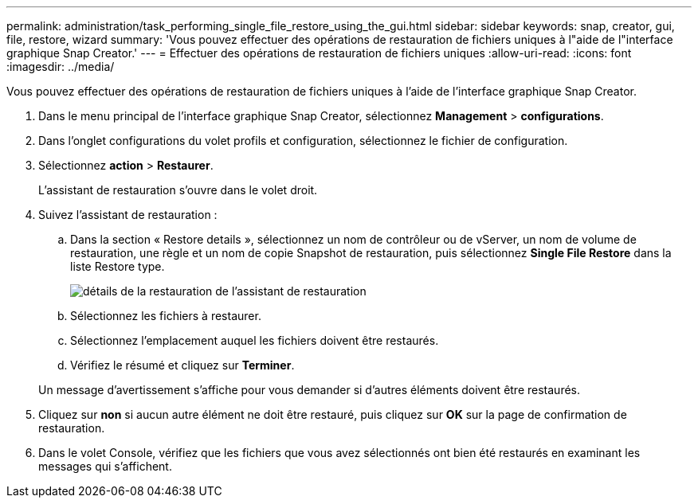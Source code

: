 ---
permalink: administration/task_performing_single_file_restore_using_the_gui.html 
sidebar: sidebar 
keywords: snap, creator, gui, file, restore, wizard 
summary: 'Vous pouvez effectuer des opérations de restauration de fichiers uniques à l"aide de l"interface graphique Snap Creator.' 
---
= Effectuer des opérations de restauration de fichiers uniques
:allow-uri-read: 
:icons: font
:imagesdir: ../media/


[role="lead"]
Vous pouvez effectuer des opérations de restauration de fichiers uniques à l'aide de l'interface graphique Snap Creator.

. Dans le menu principal de l'interface graphique Snap Creator, sélectionnez *Management* > *configurations*.
. Dans l'onglet configurations du volet profils et configuration, sélectionnez le fichier de configuration.
. Sélectionnez *action* > *Restaurer*.
+
L'assistant de restauration s'ouvre dans le volet droit.

. Suivez l'assistant de restauration :
+
.. Dans la section « Restore details », sélectionnez un nom de contrôleur ou de vServer, un nom de volume de restauration, une règle et un nom de copie Snapshot de restauration, puis sélectionnez *Single File Restore* dans la liste Restore type.
+
image::../media/restore_wizard_restore_details.gif[détails de la restauration de l'assistant de restauration]

.. Sélectionnez les fichiers à restaurer.
.. Sélectionnez l'emplacement auquel les fichiers doivent être restaurés.
.. Vérifiez le résumé et cliquez sur *Terminer*.


+
Un message d'avertissement s'affiche pour vous demander si d'autres éléments doivent être restaurés.

. Cliquez sur *non* si aucun autre élément ne doit être restauré, puis cliquez sur *OK* sur la page de confirmation de restauration.
. Dans le volet Console, vérifiez que les fichiers que vous avez sélectionnés ont bien été restaurés en examinant les messages qui s'affichent.

